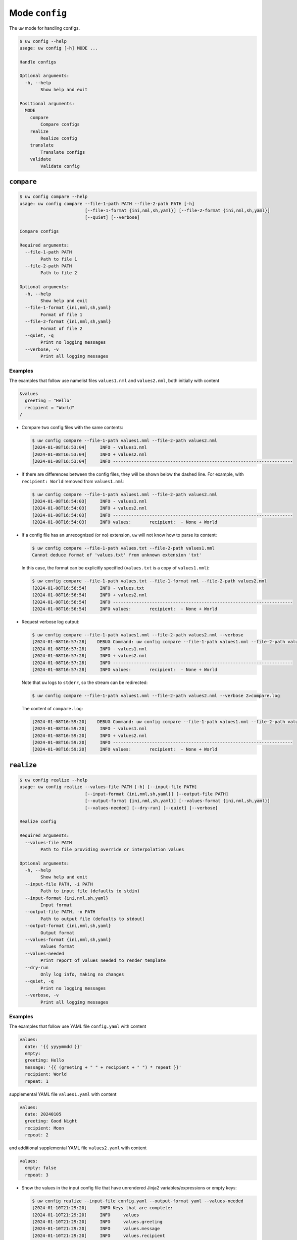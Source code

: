 Mode ``config``
===============

The ``uw`` mode for handling configs.

.. code-block:: text

  $ uw config --help
  usage: uw config [-h] MODE ...

  Handle configs

  Optional arguments:
    -h, --help
          Show help and exit

  Positional arguments:
    MODE
      compare
          Compare configs
      realize
          Realize config
      translate
          Translate configs
      validate
          Validate config

.. _compare_configs_cli_examples:

``compare``
-----------

.. code-block:: text

  $ uw config compare --help
  usage: uw config compare --file-1-path PATH --file-2-path PATH [-h]
                           [--file-1-format {ini,nml,sh,yaml}] [--file-2-format {ini,nml,sh,yaml}]
                           [--quiet] [--verbose]

  Compare configs

  Required arguments:
    --file-1-path PATH
          Path to file 1
    --file-2-path PATH
          Path to file 2

  Optional arguments:
    -h, --help
          Show help and exit
    --file-1-format {ini,nml,sh,yaml}
          Format of file 1
    --file-2-format {ini,nml,sh,yaml}
          Format of file 2
    --quiet, -q
          Print no logging messages
    --verbose, -v
          Print all logging messages

Examples
^^^^^^^^

The examples that follow use namelist files ``values1.nml`` and ``values2.nml``, both initially with content

.. code-block:: fortran

  &values
    greeting = "Hello"
    recipient = "World"
  /

* Compare two config files with the same contents:

  .. code-block:: text

    $ uw config compare --file-1-path values1.nml --file-2-path values2.nml
    [2024-01-08T16:53:04]     INFO - values1.nml
    [2024-01-08T16:53:04]     INFO + values2.nml
    [2024-01-08T16:53:04]     INFO ---------------------------------------------------------------------

* If there are differences between the config files, they will be shown below the dashed line. For example, with ``recipient: World`` removed from ``values1.nml``:

  .. code-block:: text

    $ uw config compare --file-1-path values1.nml --file-2-path values2.nml
    [2024-01-08T16:54:03]     INFO - values1.nml
    [2024-01-08T16:54:03]     INFO + values2.nml
    [2024-01-08T16:54:03]     INFO ---------------------------------------------------------------------
    [2024-01-08T16:54:03]     INFO values:       recipient:  - None + World

* If a config file has an unrecognized (or no) extension, ``uw`` will not know how to parse its content:

  .. code-block:: text

    $ uw config compare --file-1-path values.txt --file-2-path values1.nml
    Cannot deduce format of 'values.txt' from unknown extension 'txt'

  In this case, the format can be explicitly specified (``values.txt`` is a copy of ``values1.nml``):

  .. code-block:: text

    $ uw config compare --file-1-path values.txt --file-1-format nml --file-2-path values2.nml
    [2024-01-08T16:56:54]     INFO - values.txt
    [2024-01-08T16:56:54]     INFO + values2.nml
    [2024-01-08T16:56:54]     INFO ---------------------------------------------------------------------
    [2024-01-08T16:56:54]     INFO values:       recipient:  - None + World

* Request verbose log output:

  .. code-block:: text

    $ uw config compare --file-1-path values1.nml --file-2-path values2.nml --verbose
    [2024-01-08T16:57:28]    DEBUG Command: uw config compare --file-1-path values1.nml --file-2-path values2.nml --verbose
    [2024-01-08T16:57:28]     INFO - values1.nml
    [2024-01-08T16:57:28]     INFO + values2.nml
    [2024-01-08T16:57:28]     INFO ---------------------------------------------------------------------
    [2024-01-08T16:57:28]     INFO values:       recipient:  - None + World

  Note that ``uw`` logs to ``stderr``, so the stream can be redirected:

  .. code-block:: text

    $ uw config compare --file-1-path values1.nml --file-2-path values2.nml --verbose 2>compare.log

  The content of ``compare.log``:

  .. code-block:: text

    [2024-01-08T16:59:20]    DEBUG Command: uw config compare --file-1-path values1.nml --file-2-path values2.nml --verbose
    [2024-01-08T16:59:20]     INFO - values1.nml
    [2024-01-08T16:59:20]     INFO + values2.nml
    [2024-01-08T16:59:20]     INFO ---------------------------------------------------------------------
    [2024-01-08T16:59:20]     INFO values:       recipient:  - None + World

.. _realize_configs_cli_examples:

``realize``
-----------

.. code-block:: text

  $ uw config realize --help
  usage: uw config realize --values-file PATH [-h] [--input-file PATH]
                           [--input-format {ini,nml,sh,yaml}] [--output-file PATH]
                           [--output-format {ini,nml,sh,yaml}] [--values-format {ini,nml,sh,yaml}]
                           [--values-needed] [--dry-run] [--quiet] [--verbose]

  Realize config

  Required arguments:
    --values-file PATH
          Path to file providing override or interpolation values

  Optional arguments:
    -h, --help
          Show help and exit
    --input-file PATH, -i PATH
          Path to input file (defaults to stdin)
    --input-format {ini,nml,sh,yaml}
          Input format
    --output-file PATH, -o PATH
          Path to output file (defaults to stdout)
    --output-format {ini,nml,sh,yaml}
          Output format
    --values-format {ini,nml,sh,yaml}
          Values format
    --values-needed
          Print report of values needed to render template
    --dry-run
          Only log info, making no changes
    --quiet, -q
          Print no logging messages
    --verbose, -v
          Print all logging messages

Examples
^^^^^^^^

The examples that follow use YAML file ``config.yaml`` with content

.. code-block:: yaml

  values:
    date: '{{ yyyymmdd }}'
    empty:
    greeting: Hello
    message: '{{ (greeting + " " + recipient + " ") * repeat }}'
    recipient: World
    repeat: 1

supplemental YAML file ``values1.yaml`` with content

.. code-block:: yaml

  values:
    date: 20240105
    greeting: Good Night
    recipient: Moon
    repeat: 2

and additional supplemental YAML file ``values2.yaml`` with content

.. code-block:: yaml

  values:
    empty: false
    repeat: 3

* Show the values in the input config file that have unrendered Jinja2 variables/expressions or empty keys:

  .. code-block:: text

    $ uw config realize --input-file config.yaml --output-format yaml --values-needed
    [2024-01-10T21:29:20]     INFO Keys that are complete:
    [2024-01-10T21:29:20]     INFO     values
    [2024-01-10T21:29:20]     INFO     values.greeting
    [2024-01-10T21:29:20]     INFO     values.message
    [2024-01-10T21:29:20]     INFO     values.recipient
    [2024-01-10T21:29:20]     INFO     values.repeat
    [2024-01-10T21:29:20]     INFO 
    [2024-01-10T21:29:20]     INFO Keys with unrendered Jinja2 variables/expressions:
    [2024-01-10T21:29:20]     INFO     values.date: {{ yyyymmdd }}
    [2024-01-10T21:29:20]     INFO 
    [2024-01-10T21:29:20]     INFO Keys that are set to empty:
    [2024-01-10T21:29:20]     INFO     values.empty

* To realize the config to ``stdout``, a target output format must be explicitly specified:

  .. code-block:: text

    $ uw config realize --input-file config.yaml --output-format yaml
    values:
      date: '{{ yyyymmdd }}'
      empty: null
      greeting: Hello
      message: Hello World
      recipient: World
      repeat: 1

  Shell redirection via ``|``, ``>``, et al may also be used to stream output to a file, another process, etc.

* Values in the primary input file can be overridden via one or more supplemental files specified as positional arguments, each overriding the last; or by environment variables, which have the highest precedence.

  .. code-block:: text

    $ recipient=Sun uw config realize --input-file config.yaml --output-format yaml values1.yaml values2.yaml
    values:
      date: 20240105
      empty: false
      greeting: Good Night
      message: Good Night Sun Good Night Sun Good Night Sun
      recipient: Moon
      repeat: 3

* Realize the config to a file via command-line argument:

  .. code-block:: text

    $ uw config realize --input-file config.yaml --output-file realized.yaml values1.yaml

  The content of ``realized.yaml``:

  .. code-block:: yaml

    values:
      date: 20240105
      empty: null
      greeting: Good Night
      message: Good Night Moon Good Night Moon
      recipient: Moon
      repeat: 2

* With the ``--dry-run`` flag specified, nothing is written to ``stdout`` (or to a file if ``--output-file`` is specified), but a report of what would have been written is logged to ``stderr``:

  .. code-block:: text

    $ uw config realize --input-file config.yaml --output-file realized.yaml --dry-run values1.yaml
    [2024-01-10T21:38:32]     INFO values:
    [2024-01-10T21:38:32]     INFO   date: 20240105
    [2024-01-10T21:38:32]     INFO   empty: null
    [2024-01-10T21:38:32]     INFO   greeting: Good Night
    [2024-01-10T21:38:32]     INFO   message: Good Night Moon Good Night Moon
    [2024-01-10T21:38:32]     INFO   recipient: Moon
    [2024-01-10T21:38:32]     INFO   repeat: 2

* If an input file is read alone from ``stdin``, ``uw`` will not know how to parse its content:

  .. code-block:: text

    $ cat config.yaml | uw config realize --output-file realized.yaml values1.yaml
    Specify --input-format when --input-file is not specified

* Read the config from ``stdin`` and realize to ``stdout``:

  .. code-block:: text

    $ cat config.yaml | uw config realize --input-format yaml --output-format yaml values1.yaml 
    values:
      date: 20240105
      empty: null
      greeting: Good Night
      message: Good Night Moon Good Night Moon
      recipient: Moon
      repeat: 2

* If the config file has an unrecognized (or no) extension, ``uw`` will not know how to parse its content:

  .. code-block:: text

    $ uw config realize --input-file config.txt --output-format yaml values1.yaml
    Cannot deduce format of 'config.txt' from unknown extension 'txt'

  In this case, the format can be explicitly specified  (``config.txt`` is a copy of ``config.yaml``)::

  .. code-block:: text

    $ uw config realize --input-file config.txt --input-format yaml --output-format yaml values1.yaml
    values:
      date: 20240105
      empty: null
      greeting: Good Night
      message: Good Night Moon Good Night Moon
      recipient: Moon
      repeat: 2

* Request verbose log output:

  .. code-block:: text

    $ uw config realize --input-file config.yaml --output-format yaml --verbose values1.yaml
    [2024-01-10T21:42:17]    DEBUG Command: uw config realize --input-file config.yaml --output-format yaml --verbose values1.yaml
    [2024-01-10T21:42:17]    DEBUG Before update, config has depth 2
    [2024-01-10T21:42:17]    DEBUG Supplemental config has depth 2
    [2024-01-10T21:42:17]    DEBUG After update, config has depth 2
    [2024-01-10T21:42:17]    DEBUG Dereferencing, initial value: {'values': {'date': 20240105, 'empty': None, 'greeting': 'Good Night', 'message': '{{ (greeting + " " + recipient + " ") * repeat }}', 'recipient': 'Moon', 'repeat': 2}}
    [2024-01-10T21:42:17]    DEBUG Rendering: {'values': {'date': 20240105, 'empty': None, 'greeting': 'Good Night', 'message': '{{ (greeting + " " + recipient + " ") * repeat }}', 'recipient': 'Moon', 'repeat': 2}}
    [2024-01-10T21:42:17]    DEBUG Rendering: {'date': 20240105, 'empty': None, 'greeting': 'Good Night', 'message': '{{ (greeting + " " + recipient + " ") * repeat }}', 'recipient': 'Moon', 'repeat': 2}
    [2024-01-10T21:42:17]    DEBUG Rendering: 20240105
    [2024-01-10T21:42:17]    DEBUG Rendered: 20240105
    [2024-01-10T21:42:17]    DEBUG Rendering: None
    [2024-01-10T21:42:17]    DEBUG Rendered: None
    [2024-01-10T21:42:17]    DEBUG Rendering: Good Night
    [2024-01-10T21:42:17]    DEBUG Rendering: {{ (greeting + " " + recipient + " ") * repeat }}
    [2024-01-10T21:42:17]    DEBUG Rendering: Moon
    [2024-01-10T21:42:17]    DEBUG Rendering: 2
    [2024-01-10T21:42:17]    DEBUG Rendered: 2
    [2024-01-10T21:42:17]    DEBUG Dereferencing, current value: {'values': {'date': 20240105, 'empty': None, 'greeting': 'Good Night', 'message': '{{ (greeting + " " + recipient + " ") * repeat }}', 'recipient': 'Moon', 'repeat': 2}}
    [2024-01-10T21:42:17]    DEBUG Rendering: {'values': {'date': 20240105, 'empty': None, 'greeting': 'Good Night', 'message': 'Good Night Moon Good Night Moon', 'recipient': 'Moon', 'repeat': 2}}
    [2024-01-10T21:42:17]    DEBUG Rendering: {'date': 20240105, 'empty': None, 'greeting': 'Good Night', 'message': 'Good Night Moon Good Night Moon', 'recipient': 'Moon', 'repeat': 2}
    [2024-01-10T21:42:17]    DEBUG Rendering: 20240105
    [2024-01-10T21:42:17]    DEBUG Rendered: 20240105
    [2024-01-10T21:42:17]    DEBUG Rendering: None
    [2024-01-10T21:42:17]    DEBUG Rendered: None
    [2024-01-10T21:42:17]    DEBUG Rendering: Good Night
    [2024-01-10T21:42:17]    DEBUG Rendering: Good Night Moon Good Night Moon
    [2024-01-10T21:42:17]    DEBUG Rendering: Moon
    [2024-01-10T21:42:17]    DEBUG Rendering: 2
    [2024-01-10T21:42:17]    DEBUG Rendered: 2
    [2024-01-10T21:42:17]    DEBUG Dereferencing, final value: {'values': {'date': 20240105, 'empty': None, 'greeting': 'Good Night', 'message': 'Good Night Moon Good Night Moon', 'recipient': 'Moon', 'repeat': 2}}
    values:
      date: 20240105
      empty: null
      greeting: Good Night
      message: Good Night Moon Good Night Moon
      recipient: Moon
      repeat: 2

  Note that ``uw`` logs to ``stderr`` and writes non-log output to ``stdout``, so the streams can be redirected separately:

  .. code-block:: text

    $ uw config realize --input-file config.yaml --output-format yaml --verbose values1.yaml >realized.yaml 2>realized.log

  The content of ``realized.yaml``:

  .. code-block:: yaml

    values:
      date: 20240105
      empty: null
      greeting: Good Night
      message: Good Night Moon Good Night Moon
      recipient: Moon
      repeat: 2

  The content of ``realized.log``:

  .. code-block:: text

    [2024-01-10T21:43:58]    DEBUG Command: uw config realize --input-file config.yaml --output-format yaml --verbose values1.yaml
    [2024-01-10T21:43:58]    DEBUG Before update, config has depth 2
    [2024-01-10T21:43:58]    DEBUG Supplemental config has depth 2
    ...
    [2024-01-10T21:43:58]    DEBUG Rendering: 2
    [2024-01-10T21:43:58]    DEBUG Rendered: 2
    [2024-01-10T21:43:58]    DEBUG Dereferencing, final value: {'values': {'date': 20240105, 'empty': None, 'greeting': 'Good Night', 'message': 'Good Night Moon Good Night Moon', 'recipient': 'Moon', 'repeat': 2}}

* Note that ``uw`` does not allow invalid conversions. For example, when attempting to generate an ``sh`` config from a depth-2 ``yaml``:

  .. code-block:: text

    $ uw config realize --input-file config.yaml --output-format sh
    [2024-01-10T21:46:00]    ERROR Cannot realize depth-2 config to type-'sh' config
    Cannot realize depth-2 config to type-'sh' config

  Note that ``ini`` and ``nml`` configs are, by definition, depth-2 configs, while ``sh`` configs are depth-1 and ``yaml`` configs have arbitrary depth.

.. _translate_configs_cli_examples:

``translate``
-------------

.. code-block:: text

  $ uw config translate --help
  usage: uw config translate [-h] [--input-file PATH] [--input-format {atparse}]
                             [--output-file PATH] [--output-format {jinja2}] [--dry-run] [--quiet]
                             [--verbose]

  Translate configs

  Optional arguments:
    -h, --help
        Show help and exit
    --input-file PATH, -i PATH
        Path to input file (defaults to stdin)
    --input-format {atparse}
        Input format
    --output-file PATH, -o PATH
        Path to output file (defaults to stdout)
    --output-format {jinja2}
        Output format
    --dry-run
        Only log info, making no changes
    --quiet, -q
        Print no logging messages
    --verbose, -v
        Print all logging messages

Examples
^^^^^^^^

The examples that follow use atparse-formatted template file ``atparse.txt`` with content

.. code-block:: text

  @[greeting], @[recipient]!

* Convert an atparse-formatted template file to Jinja2 format:

  .. code-block:: text

    $ uw config translate --input-file atparse.txt --input-format atparse --output-format jinja2
    {{greeting}}, {{recipient}}!

  Shell redirection via ``|``, ``>``, et al may also be used to stream output to a file, another process, etc.

* Convert the template to a file via command-line argument:

  .. code-block:: text

    $ uw config translate --input-file atparse.txt --input-format atparse --output-file jinja2.txt --output-format jinja2

  The content of ``jinja2.txt``:

  .. code-block:: jinja

    {{greeting}}, {{recipient}}!

* With the ``--dry-run`` flag specified, nothing is written to ``stdout`` (or to a file if ``--output-file`` is specified), but a report of what would have been written is logged to ``stderr``:

  .. code-block:: text

    $ uw config translate --input-file atparse.txt --input-format atparse --output-format jinja2 --dry-run
    [2024-01-03T16:41:13]     INFO {{greeting}}, {{recipient}}!


* If an input is read alone from ``stdin``, ``uw`` will not know how to parse its content as we must always specify the formats:

  .. code-block:: text

    $ cat atparse.txt | uw config translate --input-format atparse --output-format jinja2
    {{greeting}}, {{recipient}}!

.. _validate_configs_cli_examples:

``validate``
------------

.. code-block:: text

  $ uw config validate --help
  usage: uw config validate --schema-file PATH [-h] [--input-file PATH] [--quiet] [--verbose]

  Validate config

  Required arguments:
    --schema-file PATH
        Path to schema file to use for validation

  Optional arguments:
    -h, --help
        Show help and exit
    --input-file PATH, -i PATH
        Path to input file (defaults to stdin)
    --quiet, -q
        Print no logging messages
    --verbose, -v
        Print all logging messages

Examples
^^^^^^^^

The examples that follow use :json-schema:`JSON Schema<understanding-json-schema/reference>` file ``schema.jsonschema`` with content

.. code:: json

  {
    "$schema": "http://json-schema.org/draft-07/schema#",
    "type": "object",
    "properties": {
      "values": {
        "type": "object",
        "properties": {
          "greeting": {
            "type": "string"
          },
          "recipient": {
            "type": "string"
          }
        },
        "required": ["greeting", "recipient"],
        "additionalProperties": false
      }
    },
    "required": ["values"],
    "additionalProperties": false
  }

and YAML file ``values.yaml`` with content

.. code-block:: yaml

  values:
    greeting: Hello
    recipient: World

* Validate a YAML config against a given JSON schema:

  .. code-block:: text

    $ uw config validate --schema-file schema.jsonschema --input-file values.yaml
    [2024-01-03T17:23:07]     INFO 0 UW schema-validation errors found

  Shell redirection via ``|``, ``>``, et al may also be used to stream output to a file, another process, etc.

* Read the config from ``stdin`` and print validation results to ``stdout``:

  .. code-block:: text

    $ cat values.yaml | uw config validate --schema-file schema.jsonschema
    [2024-01-03T17:26:29]     INFO 0 UW schema-validation errors found

* However, reading the schema from ``stdin`` is **not** supported:

  .. code-block:: text

    $ cat schema.jsonschema | uw config validate --input-file values.yaml
    uw config validate: error: the following arguments are required: --schema-file

* If a config fails validation, differences from the schema will be displayed. For example, with ``recipient: World`` removed from ``values.yaml``:

  .. code-block:: text

    $ uw config validate --schema-file schema.jsonschema --input-file values.yaml
    [2024-01-03T17:31:19]    ERROR 1 UW schema-validation error found
    [2024-01-03T17:31:19]    ERROR 'recipient' is a required property
    [2024-01-03T17:31:19]    ERROR
    [2024-01-03T17:31:19]    ERROR Failed validating 'required' in schema['properties']['values']:
    [2024-01-03T17:31:19]    ERROR     {'additionalProperties': False,
    [2024-01-03T17:31:19]    ERROR      'properties': {'greeting': {'type': 'string'},
    [2024-01-03T17:31:19]    ERROR                     'recipient': {'type': 'string'}},
    [2024-01-03T17:31:19]    ERROR      'required': ['greeting', 'recipient'],
    [2024-01-03T17:31:19]    ERROR      'type': 'object'}
    [2024-01-03T17:31:19]    ERROR
    [2024-01-03T17:31:19]    ERROR On instance['values']:
    [2024-01-03T17:31:19]    ERROR     {'greeting': 'Hello'}

* Request verbose log output:

  .. code-block:: text

    $ uw config validate --schema-file schema.jsonschema --input-file values.yaml --verbose
    [2024-01-03T17:29:46]    DEBUG Command: uw config validate --schema-file schema.jsonschema --input-file values.yaml --verbose
    [2024-01-03T17:29:46]    DEBUG Dereferencing, initial value: {'values': {'greeting': 'Hello', 'recipient': 'World'}}
    [2024-01-03T17:29:46]    DEBUG Rendering: {'values': {'greeting': 'Hello', 'recipient': 'World'}}
    [2024-01-03T17:29:46]    DEBUG Rendering: {'greeting': 'Hello', 'recipient': 'World'}
    [2024-01-03T17:29:46]    DEBUG Rendering: Hello
    [2024-01-03T17:29:46]    DEBUG Rendering: World
    [2024-01-03T17:29:46]    DEBUG Dereferencing, final value: {'values': {'greeting': 'Hello', 'recipient': 'World'}}
    [2024-01-03T17:29:46]     INFO 0 UW schema-validation errors found

  Note that ``uw`` logs to ``stderr``, so the stream can be redirected:

  .. code-block:: text

    $ uw config validate --schema-file schema.jsonschema --input-file values.yaml --verbose 2>validate.log

  The content of ``validate.log``:

  .. code-block:: text

    [2024-01-03T17:30:49]    DEBUG Command: uw config validate --schema-file schema.jsonschema --input-file values.yaml --verbose
    [2024-01-03T17:30:49]    DEBUG Dereferencing, initial value: {'values': {'greeting': 'Hello', 'recipient': 'World'}}
    [2024-01-03T17:30:49]    DEBUG Rendering: {'values': {'greeting': 'Hello', 'recipient': 'World'}}
    [2024-01-03T17:30:49]    DEBUG Rendering: {'greeting': 'Hello', 'recipient': 'World'}
    [2024-01-03T17:30:49]    DEBUG Rendering: Hello
    [2024-01-03T17:30:49]    DEBUG Rendering: World
    [2024-01-03T17:30:49]    DEBUG Dereferencing, final value: {'values': {'greeting': 'Hello', 'recipient': 'World'}}
    [2024-01-03T17:30:49]     INFO 0 UW schema-validation errors found
